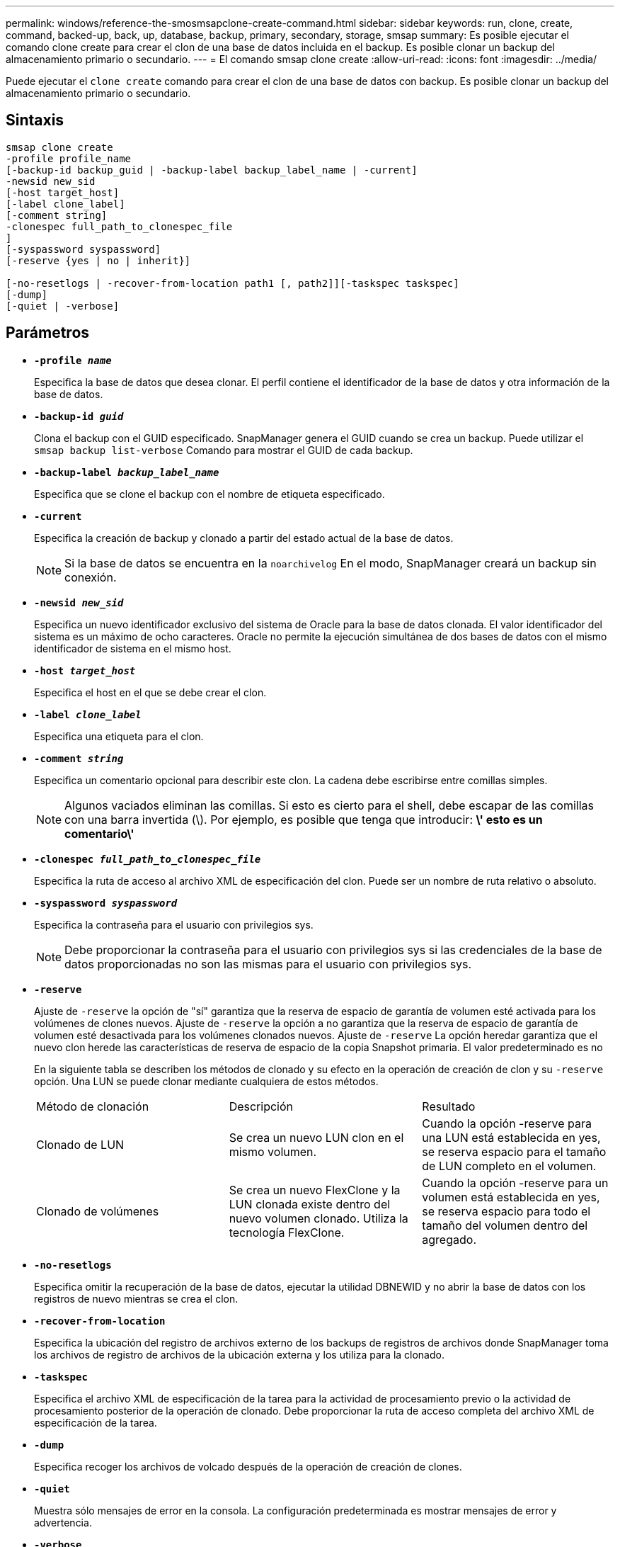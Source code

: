 ---
permalink: windows/reference-the-smosmsapclone-create-command.html 
sidebar: sidebar 
keywords: run, clone, create, command, backed-up, back, up, database, backup, primary, secondary, storage, smsap 
summary: Es posible ejecutar el comando clone create para crear el clon de una base de datos incluida en el backup. Es posible clonar un backup del almacenamiento primario o secundario. 
---
= El comando smsap clone create
:allow-uri-read: 
:icons: font
:imagesdir: ../media/


[role="lead"]
Puede ejecutar el `clone create` comando para crear el clon de una base de datos con backup. Es posible clonar un backup del almacenamiento primario o secundario.



== Sintaxis

[listing]
----

smsap clone create
-profile profile_name
[-backup-id backup_guid | -backup-label backup_label_name | -current]
-newsid new_sid
[-host target_host]
[-label clone_label]
[-comment string]
-clonespec full_path_to_clonespec_file
]
[-syspassword syspassword]
[-reserve {yes | no | inherit}]

[-no-resetlogs | -recover-from-location path1 [, path2]][-taskspec taskspec]
[-dump]
[-quiet | -verbose]
----


== Parámetros

* *`-profile _name_`*
+
Especifica la base de datos que desea clonar. El perfil contiene el identificador de la base de datos y otra información de la base de datos.

* *`-backup-id _guid_`*
+
Clona el backup con el GUID especificado. SnapManager genera el GUID cuando se crea un backup. Puede utilizar el `smsap backup list-verbose` Comando para mostrar el GUID de cada backup.

* *`-backup-label _backup_label_name_`*
+
Especifica que se clone el backup con el nombre de etiqueta especificado.

* *`-current`*
+
Especifica la creación de backup y clonado a partir del estado actual de la base de datos.

+

NOTE: Si la base de datos se encuentra en la `noarchivelog` En el modo, SnapManager creará un backup sin conexión.

* *`-newsid _new_sid_`*
+
Especifica un nuevo identificador exclusivo del sistema de Oracle para la base de datos clonada. El valor identificador del sistema es un máximo de ocho caracteres. Oracle no permite la ejecución simultánea de dos bases de datos con el mismo identificador de sistema en el mismo host.

* *`-host _target_host_`*
+
Especifica el host en el que se debe crear el clon.

* *`-label _clone_label_`*
+
Especifica una etiqueta para el clon.

* *`-comment _string_`*
+
Especifica un comentario opcional para describir este clon. La cadena debe escribirse entre comillas simples.

+

NOTE: Algunos vaciados eliminan las comillas. Si esto es cierto para el shell, debe escapar de las comillas con una barra invertida (\). Por ejemplo, es posible que tenga que introducir: *\' esto es un comentario\'*

* *`-clonespec _full_path_to_clonespec_file_`*
+
Especifica la ruta de acceso al archivo XML de especificación del clon. Puede ser un nombre de ruta relativo o absoluto.

* *`-syspassword _syspassword_`*
+
Especifica la contraseña para el usuario con privilegios sys.

+

NOTE: Debe proporcionar la contraseña para el usuario con privilegios sys si las credenciales de la base de datos proporcionadas no son las mismas para el usuario con privilegios sys.

* *`-reserve`*
+
Ajuste de `-reserve` la opción de "sí" garantiza que la reserva de espacio de garantía de volumen esté activada para los volúmenes de clones nuevos. Ajuste de `-reserve` la opción a no garantiza que la reserva de espacio de garantía de volumen esté desactivada para los volúmenes clonados nuevos. Ajuste de `-reserve` La opción heredar garantiza que el nuevo clon herede las características de reserva de espacio de la copia Snapshot primaria. El valor predeterminado es no

+
En la siguiente tabla se describen los métodos de clonado y su efecto en la operación de creación de clon y su `-reserve` opción. Una LUN se puede clonar mediante cualquiera de estos métodos.

+
|===


| Método de clonación | Descripción | Resultado 


 a| 
Clonado de LUN
 a| 
Se crea un nuevo LUN clon en el mismo volumen.
 a| 
Cuando la opción -reserve para una LUN está establecida en yes, se reserva espacio para el tamaño de LUN completo en el volumen.



 a| 
Clonado de volúmenes
 a| 
Se crea un nuevo FlexClone y la LUN clonada existe dentro del nuevo volumen clonado. Utiliza la tecnología FlexClone.
 a| 
Cuando la opción -reserve para un volumen está establecida en yes, se reserva espacio para todo el tamaño del volumen dentro del agregado.

|===
* *`-no-resetlogs`*
+
Especifica omitir la recuperación de la base de datos, ejecutar la utilidad DBNEWID y no abrir la base de datos con los registros de nuevo mientras se crea el clon.

* *`-recover-from-location`*
+
Especifica la ubicación del registro de archivos externo de los backups de registros de archivos donde SnapManager toma los archivos de registro de archivos de la ubicación externa y los utiliza para la clonado.

* *`-taskspec`*
+
Especifica el archivo XML de especificación de la tarea para la actividad de procesamiento previo o la actividad de procesamiento posterior de la operación de clonado. Debe proporcionar la ruta de acceso completa del archivo XML de especificación de la tarea.

* *`-dump`*
+
Especifica recoger los archivos de volcado después de la operación de creación de clones.

* *`-quiet`*
+
Muestra sólo mensajes de error en la consola. La configuración predeterminada es mostrar mensajes de error y advertencia.

* *`-verbose`*
+
Muestra mensajes de error, advertencia e informativos en la consola.





== Ejemplo

En el ejemplo siguiente se clona el backup mediante una especificación de clon que se crea para este clon:

[listing]
----
smsap clone create -profile SALES1 -backup-label full_backup_sales_May -newsid
CLONE -label sales1_clone -clonespec E:\\spec\\clonespec.xml
----
[listing]
----
Operation Id [8abc01ec0e794e3f010e794e6e9b0001] succeeded.
----